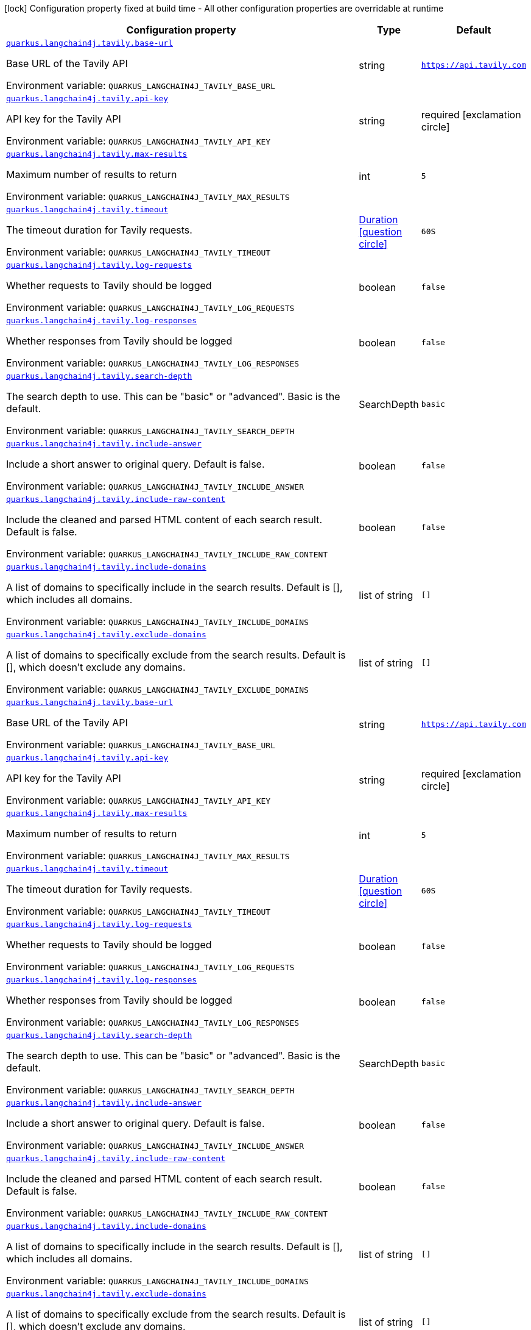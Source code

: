 :summaryTableId: quarkus-langchain4j-tavily_quarkus-langchain4j
[.configuration-legend]
icon:lock[title=Fixed at build time] Configuration property fixed at build time - All other configuration properties are overridable at runtime
[.configuration-reference.searchable, cols="80,.^10,.^10"]
|===

h|[.header-title]##Configuration property##
h|Type
h|Default

a| [[quarkus-langchain4j-tavily_quarkus-langchain4j-tavily-base-url]] [.property-path]##link:#quarkus-langchain4j-tavily_quarkus-langchain4j-tavily-base-url[`quarkus.langchain4j.tavily.base-url`]##

[.description]
--
Base URL of the Tavily API


ifdef::add-copy-button-to-env-var[]
Environment variable: env_var_with_copy_button:+++QUARKUS_LANGCHAIN4J_TAVILY_BASE_URL+++[]
endif::add-copy-button-to-env-var[]
ifndef::add-copy-button-to-env-var[]
Environment variable: `+++QUARKUS_LANGCHAIN4J_TAVILY_BASE_URL+++`
endif::add-copy-button-to-env-var[]
--
|string
|`https://api.tavily.com`

a| [[quarkus-langchain4j-tavily_quarkus-langchain4j-tavily-api-key]] [.property-path]##link:#quarkus-langchain4j-tavily_quarkus-langchain4j-tavily-api-key[`quarkus.langchain4j.tavily.api-key`]##

[.description]
--
API key for the Tavily API


ifdef::add-copy-button-to-env-var[]
Environment variable: env_var_with_copy_button:+++QUARKUS_LANGCHAIN4J_TAVILY_API_KEY+++[]
endif::add-copy-button-to-env-var[]
ifndef::add-copy-button-to-env-var[]
Environment variable: `+++QUARKUS_LANGCHAIN4J_TAVILY_API_KEY+++`
endif::add-copy-button-to-env-var[]
--
|string
|required icon:exclamation-circle[title=Configuration property is required]

a| [[quarkus-langchain4j-tavily_quarkus-langchain4j-tavily-max-results]] [.property-path]##link:#quarkus-langchain4j-tavily_quarkus-langchain4j-tavily-max-results[`quarkus.langchain4j.tavily.max-results`]##

[.description]
--
Maximum number of results to return


ifdef::add-copy-button-to-env-var[]
Environment variable: env_var_with_copy_button:+++QUARKUS_LANGCHAIN4J_TAVILY_MAX_RESULTS+++[]
endif::add-copy-button-to-env-var[]
ifndef::add-copy-button-to-env-var[]
Environment variable: `+++QUARKUS_LANGCHAIN4J_TAVILY_MAX_RESULTS+++`
endif::add-copy-button-to-env-var[]
--
|int
|`5`

a| [[quarkus-langchain4j-tavily_quarkus-langchain4j-tavily-timeout]] [.property-path]##link:#quarkus-langchain4j-tavily_quarkus-langchain4j-tavily-timeout[`quarkus.langchain4j.tavily.timeout`]##

[.description]
--
The timeout duration for Tavily requests.


ifdef::add-copy-button-to-env-var[]
Environment variable: env_var_with_copy_button:+++QUARKUS_LANGCHAIN4J_TAVILY_TIMEOUT+++[]
endif::add-copy-button-to-env-var[]
ifndef::add-copy-button-to-env-var[]
Environment variable: `+++QUARKUS_LANGCHAIN4J_TAVILY_TIMEOUT+++`
endif::add-copy-button-to-env-var[]
--
|link:https://docs.oracle.com/en/java/javase/17/docs/api/java.base/java/time/Duration.html[Duration] link:#duration-note-anchor-{summaryTableId}[icon:question-circle[title=More information about the Duration format]]
|`60S`

a| [[quarkus-langchain4j-tavily_quarkus-langchain4j-tavily-log-requests]] [.property-path]##link:#quarkus-langchain4j-tavily_quarkus-langchain4j-tavily-log-requests[`quarkus.langchain4j.tavily.log-requests`]##

[.description]
--
Whether requests to Tavily should be logged


ifdef::add-copy-button-to-env-var[]
Environment variable: env_var_with_copy_button:+++QUARKUS_LANGCHAIN4J_TAVILY_LOG_REQUESTS+++[]
endif::add-copy-button-to-env-var[]
ifndef::add-copy-button-to-env-var[]
Environment variable: `+++QUARKUS_LANGCHAIN4J_TAVILY_LOG_REQUESTS+++`
endif::add-copy-button-to-env-var[]
--
|boolean
|`false`

a| [[quarkus-langchain4j-tavily_quarkus-langchain4j-tavily-log-responses]] [.property-path]##link:#quarkus-langchain4j-tavily_quarkus-langchain4j-tavily-log-responses[`quarkus.langchain4j.tavily.log-responses`]##

[.description]
--
Whether responses from Tavily should be logged


ifdef::add-copy-button-to-env-var[]
Environment variable: env_var_with_copy_button:+++QUARKUS_LANGCHAIN4J_TAVILY_LOG_RESPONSES+++[]
endif::add-copy-button-to-env-var[]
ifndef::add-copy-button-to-env-var[]
Environment variable: `+++QUARKUS_LANGCHAIN4J_TAVILY_LOG_RESPONSES+++`
endif::add-copy-button-to-env-var[]
--
|boolean
|`false`

a| [[quarkus-langchain4j-tavily_quarkus-langchain4j-tavily-search-depth]] [.property-path]##link:#quarkus-langchain4j-tavily_quarkus-langchain4j-tavily-search-depth[`quarkus.langchain4j.tavily.search-depth`]##

[.description]
--
The search depth to use. This can be "basic" or "advanced". Basic is the default.


ifdef::add-copy-button-to-env-var[]
Environment variable: env_var_with_copy_button:+++QUARKUS_LANGCHAIN4J_TAVILY_SEARCH_DEPTH+++[]
endif::add-copy-button-to-env-var[]
ifndef::add-copy-button-to-env-var[]
Environment variable: `+++QUARKUS_LANGCHAIN4J_TAVILY_SEARCH_DEPTH+++`
endif::add-copy-button-to-env-var[]
--
a|SearchDepth
|`basic`

a| [[quarkus-langchain4j-tavily_quarkus-langchain4j-tavily-include-answer]] [.property-path]##link:#quarkus-langchain4j-tavily_quarkus-langchain4j-tavily-include-answer[`quarkus.langchain4j.tavily.include-answer`]##

[.description]
--
Include a short answer to original query. Default is false.


ifdef::add-copy-button-to-env-var[]
Environment variable: env_var_with_copy_button:+++QUARKUS_LANGCHAIN4J_TAVILY_INCLUDE_ANSWER+++[]
endif::add-copy-button-to-env-var[]
ifndef::add-copy-button-to-env-var[]
Environment variable: `+++QUARKUS_LANGCHAIN4J_TAVILY_INCLUDE_ANSWER+++`
endif::add-copy-button-to-env-var[]
--
|boolean
|`false`

a| [[quarkus-langchain4j-tavily_quarkus-langchain4j-tavily-include-raw-content]] [.property-path]##link:#quarkus-langchain4j-tavily_quarkus-langchain4j-tavily-include-raw-content[`quarkus.langchain4j.tavily.include-raw-content`]##

[.description]
--
Include the cleaned and parsed HTML content of each search result. Default is false.


ifdef::add-copy-button-to-env-var[]
Environment variable: env_var_with_copy_button:+++QUARKUS_LANGCHAIN4J_TAVILY_INCLUDE_RAW_CONTENT+++[]
endif::add-copy-button-to-env-var[]
ifndef::add-copy-button-to-env-var[]
Environment variable: `+++QUARKUS_LANGCHAIN4J_TAVILY_INCLUDE_RAW_CONTENT+++`
endif::add-copy-button-to-env-var[]
--
|boolean
|`false`

a| [[quarkus-langchain4j-tavily_quarkus-langchain4j-tavily-include-domains]] [.property-path]##link:#quarkus-langchain4j-tavily_quarkus-langchain4j-tavily-include-domains[`quarkus.langchain4j.tavily.include-domains`]##

[.description]
--
A list of domains to specifically include in the search results. Default is ++[]++, which includes all domains.


ifdef::add-copy-button-to-env-var[]
Environment variable: env_var_with_copy_button:+++QUARKUS_LANGCHAIN4J_TAVILY_INCLUDE_DOMAINS+++[]
endif::add-copy-button-to-env-var[]
ifndef::add-copy-button-to-env-var[]
Environment variable: `+++QUARKUS_LANGCHAIN4J_TAVILY_INCLUDE_DOMAINS+++`
endif::add-copy-button-to-env-var[]
--
|list of string
|`[]`

a| [[quarkus-langchain4j-tavily_quarkus-langchain4j-tavily-exclude-domains]] [.property-path]##link:#quarkus-langchain4j-tavily_quarkus-langchain4j-tavily-exclude-domains[`quarkus.langchain4j.tavily.exclude-domains`]##

[.description]
--
A list of domains to specifically exclude from the search results. Default is ++[]++, which doesn't exclude any domains.


ifdef::add-copy-button-to-env-var[]
Environment variable: env_var_with_copy_button:+++QUARKUS_LANGCHAIN4J_TAVILY_EXCLUDE_DOMAINS+++[]
endif::add-copy-button-to-env-var[]
ifndef::add-copy-button-to-env-var[]
Environment variable: `+++QUARKUS_LANGCHAIN4J_TAVILY_EXCLUDE_DOMAINS+++`
endif::add-copy-button-to-env-var[]
--
|list of string
|`[]`

a| [[quarkus-langchain4j-tavily_quarkus-langchain4j-tavily-base-url]] [.property-path]##link:#quarkus-langchain4j-tavily_quarkus-langchain4j-tavily-base-url[`quarkus.langchain4j.tavily.base-url`]##

[.description]
--
Base URL of the Tavily API


ifdef::add-copy-button-to-env-var[]
Environment variable: env_var_with_copy_button:+++QUARKUS_LANGCHAIN4J_TAVILY_BASE_URL+++[]
endif::add-copy-button-to-env-var[]
ifndef::add-copy-button-to-env-var[]
Environment variable: `+++QUARKUS_LANGCHAIN4J_TAVILY_BASE_URL+++`
endif::add-copy-button-to-env-var[]
--
|string
|`https://api.tavily.com`

a| [[quarkus-langchain4j-tavily_quarkus-langchain4j-tavily-api-key]] [.property-path]##link:#quarkus-langchain4j-tavily_quarkus-langchain4j-tavily-api-key[`quarkus.langchain4j.tavily.api-key`]##

[.description]
--
API key for the Tavily API


ifdef::add-copy-button-to-env-var[]
Environment variable: env_var_with_copy_button:+++QUARKUS_LANGCHAIN4J_TAVILY_API_KEY+++[]
endif::add-copy-button-to-env-var[]
ifndef::add-copy-button-to-env-var[]
Environment variable: `+++QUARKUS_LANGCHAIN4J_TAVILY_API_KEY+++`
endif::add-copy-button-to-env-var[]
--
|string
|required icon:exclamation-circle[title=Configuration property is required]

a| [[quarkus-langchain4j-tavily_quarkus-langchain4j-tavily-max-results]] [.property-path]##link:#quarkus-langchain4j-tavily_quarkus-langchain4j-tavily-max-results[`quarkus.langchain4j.tavily.max-results`]##

[.description]
--
Maximum number of results to return


ifdef::add-copy-button-to-env-var[]
Environment variable: env_var_with_copy_button:+++QUARKUS_LANGCHAIN4J_TAVILY_MAX_RESULTS+++[]
endif::add-copy-button-to-env-var[]
ifndef::add-copy-button-to-env-var[]
Environment variable: `+++QUARKUS_LANGCHAIN4J_TAVILY_MAX_RESULTS+++`
endif::add-copy-button-to-env-var[]
--
|int
|`5`

a| [[quarkus-langchain4j-tavily_quarkus-langchain4j-tavily-timeout]] [.property-path]##link:#quarkus-langchain4j-tavily_quarkus-langchain4j-tavily-timeout[`quarkus.langchain4j.tavily.timeout`]##

[.description]
--
The timeout duration for Tavily requests.


ifdef::add-copy-button-to-env-var[]
Environment variable: env_var_with_copy_button:+++QUARKUS_LANGCHAIN4J_TAVILY_TIMEOUT+++[]
endif::add-copy-button-to-env-var[]
ifndef::add-copy-button-to-env-var[]
Environment variable: `+++QUARKUS_LANGCHAIN4J_TAVILY_TIMEOUT+++`
endif::add-copy-button-to-env-var[]
--
|link:https://docs.oracle.com/en/java/javase/17/docs/api/java.base/java/time/Duration.html[Duration] link:#duration-note-anchor-{summaryTableId}[icon:question-circle[title=More information about the Duration format]]
|`60S`

a| [[quarkus-langchain4j-tavily_quarkus-langchain4j-tavily-log-requests]] [.property-path]##link:#quarkus-langchain4j-tavily_quarkus-langchain4j-tavily-log-requests[`quarkus.langchain4j.tavily.log-requests`]##

[.description]
--
Whether requests to Tavily should be logged


ifdef::add-copy-button-to-env-var[]
Environment variable: env_var_with_copy_button:+++QUARKUS_LANGCHAIN4J_TAVILY_LOG_REQUESTS+++[]
endif::add-copy-button-to-env-var[]
ifndef::add-copy-button-to-env-var[]
Environment variable: `+++QUARKUS_LANGCHAIN4J_TAVILY_LOG_REQUESTS+++`
endif::add-copy-button-to-env-var[]
--
|boolean
|`false`

a| [[quarkus-langchain4j-tavily_quarkus-langchain4j-tavily-log-responses]] [.property-path]##link:#quarkus-langchain4j-tavily_quarkus-langchain4j-tavily-log-responses[`quarkus.langchain4j.tavily.log-responses`]##

[.description]
--
Whether responses from Tavily should be logged


ifdef::add-copy-button-to-env-var[]
Environment variable: env_var_with_copy_button:+++QUARKUS_LANGCHAIN4J_TAVILY_LOG_RESPONSES+++[]
endif::add-copy-button-to-env-var[]
ifndef::add-copy-button-to-env-var[]
Environment variable: `+++QUARKUS_LANGCHAIN4J_TAVILY_LOG_RESPONSES+++`
endif::add-copy-button-to-env-var[]
--
|boolean
|`false`

a| [[quarkus-langchain4j-tavily_quarkus-langchain4j-tavily-search-depth]] [.property-path]##link:#quarkus-langchain4j-tavily_quarkus-langchain4j-tavily-search-depth[`quarkus.langchain4j.tavily.search-depth`]##

[.description]
--
The search depth to use. This can be "basic" or "advanced". Basic is the default.


ifdef::add-copy-button-to-env-var[]
Environment variable: env_var_with_copy_button:+++QUARKUS_LANGCHAIN4J_TAVILY_SEARCH_DEPTH+++[]
endif::add-copy-button-to-env-var[]
ifndef::add-copy-button-to-env-var[]
Environment variable: `+++QUARKUS_LANGCHAIN4J_TAVILY_SEARCH_DEPTH+++`
endif::add-copy-button-to-env-var[]
--
a|SearchDepth
|`basic`

a| [[quarkus-langchain4j-tavily_quarkus-langchain4j-tavily-include-answer]] [.property-path]##link:#quarkus-langchain4j-tavily_quarkus-langchain4j-tavily-include-answer[`quarkus.langchain4j.tavily.include-answer`]##

[.description]
--
Include a short answer to original query. Default is false.


ifdef::add-copy-button-to-env-var[]
Environment variable: env_var_with_copy_button:+++QUARKUS_LANGCHAIN4J_TAVILY_INCLUDE_ANSWER+++[]
endif::add-copy-button-to-env-var[]
ifndef::add-copy-button-to-env-var[]
Environment variable: `+++QUARKUS_LANGCHAIN4J_TAVILY_INCLUDE_ANSWER+++`
endif::add-copy-button-to-env-var[]
--
|boolean
|`false`

a| [[quarkus-langchain4j-tavily_quarkus-langchain4j-tavily-include-raw-content]] [.property-path]##link:#quarkus-langchain4j-tavily_quarkus-langchain4j-tavily-include-raw-content[`quarkus.langchain4j.tavily.include-raw-content`]##

[.description]
--
Include the cleaned and parsed HTML content of each search result. Default is false.


ifdef::add-copy-button-to-env-var[]
Environment variable: env_var_with_copy_button:+++QUARKUS_LANGCHAIN4J_TAVILY_INCLUDE_RAW_CONTENT+++[]
endif::add-copy-button-to-env-var[]
ifndef::add-copy-button-to-env-var[]
Environment variable: `+++QUARKUS_LANGCHAIN4J_TAVILY_INCLUDE_RAW_CONTENT+++`
endif::add-copy-button-to-env-var[]
--
|boolean
|`false`

a| [[quarkus-langchain4j-tavily_quarkus-langchain4j-tavily-include-domains]] [.property-path]##link:#quarkus-langchain4j-tavily_quarkus-langchain4j-tavily-include-domains[`quarkus.langchain4j.tavily.include-domains`]##

[.description]
--
A list of domains to specifically include in the search results. Default is ++[]++, which includes all domains.


ifdef::add-copy-button-to-env-var[]
Environment variable: env_var_with_copy_button:+++QUARKUS_LANGCHAIN4J_TAVILY_INCLUDE_DOMAINS+++[]
endif::add-copy-button-to-env-var[]
ifndef::add-copy-button-to-env-var[]
Environment variable: `+++QUARKUS_LANGCHAIN4J_TAVILY_INCLUDE_DOMAINS+++`
endif::add-copy-button-to-env-var[]
--
|list of string
|`[]`

a| [[quarkus-langchain4j-tavily_quarkus-langchain4j-tavily-exclude-domains]] [.property-path]##link:#quarkus-langchain4j-tavily_quarkus-langchain4j-tavily-exclude-domains[`quarkus.langchain4j.tavily.exclude-domains`]##

[.description]
--
A list of domains to specifically exclude from the search results. Default is ++[]++, which doesn't exclude any domains.


ifdef::add-copy-button-to-env-var[]
Environment variable: env_var_with_copy_button:+++QUARKUS_LANGCHAIN4J_TAVILY_EXCLUDE_DOMAINS+++[]
endif::add-copy-button-to-env-var[]
ifndef::add-copy-button-to-env-var[]
Environment variable: `+++QUARKUS_LANGCHAIN4J_TAVILY_EXCLUDE_DOMAINS+++`
endif::add-copy-button-to-env-var[]
--
|list of string
|`[]`

|===

ifndef::no-duration-note[]
[NOTE]
[id=duration-note-anchor-quarkus-langchain4j-tavily_quarkus-langchain4j]
.About the Duration format
====
To write duration values, use the standard `java.time.Duration` format.
See the link:https://docs.oracle.com/en/java/javase/17/docs/api/java.base/java/time/Duration.html#parse(java.lang.CharSequence)[Duration#parse() Java API documentation] for more information.

You can also use a simplified format, starting with a number:

* If the value is only a number, it represents time in seconds.
* If the value is a number followed by `ms`, it represents time in milliseconds.

In other cases, the simplified format is translated to the `java.time.Duration` format for parsing:

* If the value is a number followed by `h`, `m`, or `s`, it is prefixed with `PT`.
* If the value is a number followed by `d`, it is prefixed with `P`.
====
endif::no-duration-note[]

:!summaryTableId: